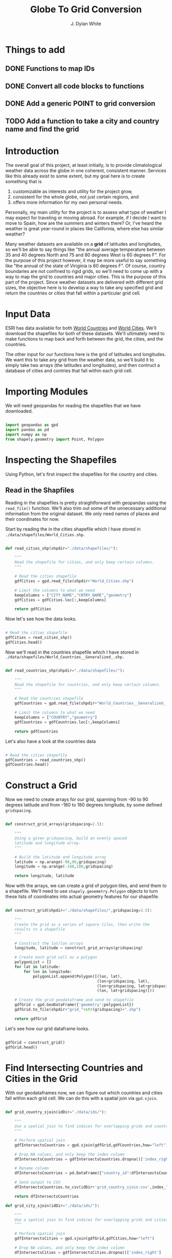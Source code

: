 #+title: Globe To Grid Conversion
#+author: J. Dylan White
#+PROPERTY: header-args:python :session *py* :mkdirp yes

* Things to add

** DONE Functions to map IDs
CLOSED: [2022-10-11 Tue 15:34]
:LOGBOOK:
- State "DONE"       from "TODO"       [2022-10-11 Tue 15:34]
:END:
** DONE Convert all code blocks to functions
CLOSED: [2022-10-11 Tue 15:34]
:LOGBOOK:
- State "DONE"       from "TODO"       [2022-10-11 Tue 15:34]
:END:
** DONE Add a generic POINT to grid conversion
CLOSED: [2022-12-13 Tue 07:46]
:LOGBOOK:
- State "DONE"       from "TODO"       [2022-12-13 Tue 07:46]
:END:
** TODO Add a function to take a city and country name and find the grid

* Introduction

The overall goal of this project, at least initially, is to provide climatological weather data across the globe in one coherent, consistent manner. Services like this already exist to some extent, but my goal here is to create something that is

  1. customizable as interests and utility for the project grow,
  2. consistent for the whole globe, not just certain regions, and
  3. offers more information for my own personal needs.

Personally, my main utility for the project is to assess what type of weather I may expect for traveling or moving abroad. For example, if I decide I want to move to Spain, how are the summers and winters there? Or, I've heard the weather is great year-round in places like California, where else has similar weather?

Many weather datasets are available on a *grid* of latitudes and longitudes, so we'll be able to say things like "the annual average temperature between 35 and 40 degrees North and 75 and 80 degrees West is 60 degrees F". For the purpose of this project however, it may be more useful to say something like "the annual of the state of Viriginia is 60 degrees F". Of course, country boundaries are not confined to rigid grids, so we'll need to come up with a way to map the grid to countries and major cities. This is the purpose of this part of the project. Since weather datasets are delivered with different grid sizes, the objective here is to develop a way to take any specified grid and return the countries or cities that fall within a particular grid cell.

* Input Data

ESRI has data available for both [[https://hub.arcgis.com/datasets/esri::world-countries-generalized/about][World Countries]] and [[https://hub.arcgis.com/datasets/esri::world-cities/about][World Cities]]. We'll download the shapefiles for both of these datasets. We'll ultimately need to make functions to map back and forth between the grid, the cities, and the countries.

The other input for our functions here is the grid of latitudes and longitudes. We want this to take any grid from the weather data, so we'll build it to simply take two arrays (the latitudes and longitudes), and then contruct a database of cities and contries that fall within each grid cell.

* Importing Modules

We will need geopandas for reading the shapefiles that we have downloaded.

#+begin_src python :tangle "./grid.py" :results silent

  import geopandas as gpd
  import pandas as pd
  import numpy as np
  from shapely.geometry import Point, Polygon

#+end_src

* Inspecting the Shapefiles

Using Python, let's first inspect the shapefiles for the country and cities.

** Read in the Shapfiles

Reading in the shapefiles is pretty straightforward with geopandas using the =read_file()= function. We'll also trim out some of the unnecessary additional information from the original dataset. We only need names of places and their coordinates for now.

Start by reading the in the cities shapefile which I have stored in =./data/shapefiles/World_Cities.shp=.

#+begin_src python :tangle "./grid.py" :results silent

  def read_cities_shp(shpdir="./data/shapefiles/"):

      """
      Read the shapefile for cities, and only keep certain columns.
      """

      # Read the cities shapefile
      gdfCities = gpd.read_file(shpdir+"World_Cities.shp")

      # Limit the columns to what we need
      keepColumns = ["CITY_NAME","CNTRY_NAME","geometry"]
      gdfCities = gdfCities.loc[:,keepColumns]

      return gdfCities

#+end_src

Now let's see how the data looks.

#+begin_src python :results value

  # Read the cities shapefile
  gdfCities = read_cities_shp()
  gdfCities.head()

#+end_src

#+RESULTS:
:               CITY_NAME CNTRY_NAME                     geometry
: 0                Cuiaba     Brazil  POINT (-56.09300 -15.61500)
: 1              Brasilia     Brazil  POINT (-47.89775 -15.79211)
: 2               Goiania     Brazil  POINT (-49.25500 -16.72700)
: 3          Campo Grande     Brazil  POINT (-54.61600 -20.45100)
: 4  Pedro Juan Caballero   Paraguay  POINT (-55.74800 -22.53300)

Now we'll read in the countries shapefile which I have stored in =./data/shapefiles/World_Countries__Generalized_.shp.=

#+begin_src python :tangle "./grid.py" :results silent

  def read_countries_shp(shpdir="./data/shapefiles/"):

      """
      Read the shapefile for countries, and only keep certain columns.
      """

      # Read the countries shapefile
      gdfCountries = gpd.read_file(shpdir+"World_Countries__Generalized_.shp")

      # Limit the columns to what we need
      keepColumns = ["COUNTRY","geometry"]
      gdfCountries = gdfCountries.loc[:,keepColumns]

      return gdfCountries

#+end_src

Let's also have a look at the countries data

#+begin_src python :results value

  # Read the cities shapefile
  gdfCountries = read_countries_shp()
  gdfCountries.head()

#+end_src

#+RESULTS:
:           COUNTRY                                           geometry
: 0     Afghanistan  POLYGON ((61.27655 35.60725, 61.29638 35.62854...
: 1         Albania  POLYGON ((19.57083 41.68527, 19.58195 41.69569...
: 2         Algeria  POLYGON ((4.60335 36.88791, 4.63555 36.88638, ...
: 3  American Samoa  POLYGON ((-170.74390 -14.37555, -170.74942 -14...
: 4         Andorra  POLYGON ((1.44584 42.60194, 1.48653 42.65042, ...

* Construct a Grid

Now we need to create arrays for our grid, spanning from -90 to 90 degrees latitude and from -180 to 180 degrees longitude, by some defined =gridspacing=.

#+begin_src python :tangle "./grid.py" :results silent 

  def construct_grid_arrays(gridspacing=2.5):

      """
      Using a given gridspacing, build an evenly spaced
      latitude and longitude array.
      """

      # Build the latitude and longitude array
      latitude = np.arange(-90,90,gridspacing)
      longitude = np.arange(-180,180,gridspacing)

      return longitude, latitude

#+end_src

Now with the arrays, we can create a grid of polygon tiles, and send them to a shapefile. We'll need to use =shapely.geoemetry.Polygon= objects to turn these lists of coordinates into actual geometry features for our shapefile.

#+begin_src python :tangle "./grid.py" :results silent

  def construct_grid(shpdir="./data/shapefiles/",gridspacing=2.5):

      """
      Create the grid as a series of square tiles, then write the
      results to a shapefile
      """

      # Construct the lat/lon arrays
      longitude, latitude = construct_grid_arrays(gridspacing)

      # Create each grid cell as a polygon
      polygonList = []
      for lat in latitude:
          for lon in longitude:
              polygonList.append(Polygon([(lon, lat),
                                          (lon+gridspacing, lat),
                                          (lon+gridspacing, lat+gridspacing),
                                          (lon, lat+gridspacing)]))

      # Create the grid geodataframe and send to shapefile
      gdfGrid = gpd.GeoDataFrame({'geometry':polygonList})
      gdfGrid.to_file(shpdir+"grid_"+str(gridspacing)+".shp")

      return gdfGrid

#+end_src

Let's see how our grid dataframe looks.

#+begin_src python :results value

  gdfGrid = construct_grid()
  gdfGrid.head()

#+end_src

#+RESULTS:
:                                             geometry
: 0  POLYGON ((-180.00000 -90.00000, -177.50000 -90...
: 1  POLYGON ((-177.50000 -90.00000, -175.00000 -90...
: 2  POLYGON ((-175.00000 -90.00000, -172.50000 -90...
: 3  POLYGON ((-172.50000 -90.00000, -170.00000 -90...
: 4  POLYGON ((-170.00000 -90.00000, -167.50000 -90...

* Find Intersecting Countries and Cities in the Grid

With our geodataframes now, we can figure out which countries and cities fall within each grid cell. We can do this with a spatial join via =gpd.sjoin=.

#+begin_src python :tangle "./grid.py" :results silent

  def grid_country_sjoin(idDir="./data/ids/"):

      """
      Use a spatial join to find indices for overlapping grids and countries.
      """

      # Perform spatial join
      gdfIntersectsCountries = gpd.sjoin(gdfGrid,gdfCountries,how="left")

      # Drop NA values, and only keep the index column
      dfIntersectsCountries = gdfIntersectsCountries.dropna()['index_right']

      # Rename column
      dfIntersectsCountries = pd.DataFrame({"country_id":dfIntersectsCountries})

      # Send output to CSV
      dfIntersectsCountries.to_csv(idDir+'grid_country_sjoin.csv',index_label="grid_id")

      return dfIntersectsCountries

  def grid_city_sjoin(idDir="./data/ids/"):

      """
      Use a spatial join to find indices for overlapping grids and cities.
      """

      # Perform spatial join
      gdfIntersectsCities = gpd.sjoin(gdfGrid,gdfCities,how="left")

      # Drop NA values, and only keep the index column
      dfIntersectsCities = gdfIntersectsCities.dropna()['index_right']

      # Rename column
      dfIntersectsCities = pd.DataFrame({"city_id":dfIntersectsCities})

      # Send output to CSV
      dfIntersectsCities.to_csv(idDir+'grid_city_sjoin.csv',index_label="grid_id")

      return dfIntersectsCities

#+end_src

Let's take a look at our joined tables for countries.

#+begin_src python :results value

  dfIntersectionCountries = grid_country_sjoin()
  dfIntersectionCountries.head()
  
#+end_src

#+RESULTS:
:    country_id
: 0         7.0
: 1         7.0
: 2         7.0
: 3         7.0
: 4         7.0

And also for our cities.

#+begin_src python :results value

  dfIntersectionCities = grid_city_sjoin()
  dfIntersectionCities.head()
  
#+end_src

#+RESULTS:
:       city_id
: 2059     27.0
: 2060     28.0
: 2204     25.0
: 2208     26.0
: 2490     23.0

* Map IDs to Grid

Now that we know the IDs for which country/city falls within a grid, let's set up some functions to map the IDs to the actual grids, countries, or cities.

#+begin_src python :tangle "./grid.py" :results silent

  def find_country_id_grids(countryId,idPath="./data/ids/grid_country_sjoin.csv"):

      """
      Look up which grids contain a specified country index and return them as a list.
      """

      # Read the spatial join CSV
      df = pd.read_csv(idPath)

      # Find the grid IDs for a given country
      gridList = df.loc[df["country_id"]==countryId]['grid_id'].to_list()

      return gridList

  def find_city_id_grids(cityId,idPath="./data/ids/grid_city_sjoin.csv"):

      """
      Look up which grids contain a specified city index and return them as a list
      """

      # Read the spatial join CSV
      df = pd.read_csv(idPath)

      # Find the grid IDs for a given country
      gridList = df.loc[df["city_id"]==cityId]['grid_id'].to_list()

      return gridList

#+end_src

Now let's test out our functions for Ireland and Dublin, as an example. Ireland is index 108 in the countries shapefile, and Dublin is index 1606 in the cities shapefile.

#+begin_src python :results output

  irelandGridList = find_country_id_grids(108)
  print("Ireland is contained in the following grids:\n"+str(irelandGridList))
  print("The coordinates of those grids are:")
  for coord in gdfGrid.iloc[irelandGridList,:]['geometry'].astype(str).to_list():
      print("\t"+coord)

  dublinGridList = find_city_id_grids(1606)
  print("\nDublin is contained in the following grids:\n"+str(dublinGridList))
  print("The coordinates of those grids are:")
  for coord in gdfGrid.iloc[dublinGridList,:]['geometry'].astype(str).to_list():
      print("\t"+coord)

#+end_src

#+RESULTS:
#+begin_example
Ireland is contained in the following grids:
[8131, 8132, 8133, 8275, 8276, 8277, 8420, 8421]
The coordinates of those grids are:
	POLYGON ((-12.5 50, -10 50, -10 52.5, -12.5 52.5, -12.5 50))
	POLYGON ((-10 50, -7.5 50, -7.5 52.5, -10 52.5, -10 50))
	POLYGON ((-7.5 50, -5 50, -5 52.5, -7.5 52.5, -7.5 50))
	POLYGON ((-12.5 52.5, -10 52.5, -10 55, -12.5 55, -12.5 52.5))
	POLYGON ((-10 52.5, -7.5 52.5, -7.5 55, -10 55, -10 52.5))
	POLYGON ((-7.5 52.5, -5 52.5, -5 55, -7.5 55, -7.5 52.5))
	POLYGON ((-10 55, -7.5 55, -7.5 57.5, -10 57.5, -10 55))
	POLYGON ((-7.5 55, -5 55, -5 57.5, -7.5 57.5, -7.5 55))

Dublin is contained in the following grids:
[8277]
The coordinates of those grids are:
	POLYGON ((-7.5 52.5, -5 52.5, -5 55, -7.5 55, -7.5 52.5))
#+end_example

* Map Country and City Names to Grid

That's great, but it would be better if we didn't have to look up the index of the city or country in order to do this, but could instead pass the city or country name. Let's make a simple function that looks up the city or country index by name and then runs the functions above.

#+begin_src python :tangle "./grid.py" :results silent

  def find_country_name_grids(country,shpDir="./data/shapefiles/",idPath="./data/ids/grid_country_sjoin.csv"):

      """
      Look up which grids contain a specified country and return them as a list.
      """

      # Read the countries shapefile
      gdfCountries = read_countries_shp(shpDir)

      # Get the ID of the given country
      countryId = gdfCountries.index[gdfCountries['COUNTRY'] == country].tolist()[0]

      # Find the country grid cells by ID
      countryGridList = find_country_id_grids(countryId)

      return countryGridList

  def find_city_name_grids(city,country,shpDir="./data/shapefiles/",idPath="./data/ids/grid_city_sjoin.csv"):

      """
      Look up which grids contain a specified city and country and return them as a list.
      """

      # Read the countries shapefile
      gdfCities = read_cities_shp(shpDir)

      # Get the ID of the given country
      cityId = gdfCities.index[(gdfCities["CITY_NAME"] == city) & (gdfCities['CNTRY_NAME'] == country)]
      cityId = cityId.tolist()[0]

      # Find the country grid cells by ID
      cityGridList = find_city_id_grids(cityId)

      return cityGridList

#+end_src

Now let's test it out on the same country and city, Ireland and Dublin, as before to make sure we have the correct results.

#+RESULTS:
#+begin_src python :results output
  
  irelandGridList = find_country_name_grids("Ireland")
  print("Ireland is contained in the following grids:\n"+str(irelandGridList))
  print("The coordinates of those grids are:")
  for coord in gdfGrid.iloc[irelandGridList,:]['geometry'].astype(str).to_list():
      print("\t"+coord)

  dublinGridList = find_city_name_grids("Dublin","Ireland")
  print("\nDublin is contained in the following grids:\n"+str(dublinGridList))
  print("The coordinates of those grids are:")
  for coord in gdfGrid.iloc[dublinGridList,:]['geometry'].astype(str).to_list():
      print("\t"+coord)

#+end_src

#+RESULTS:
#+begin_example
Ireland is contained in the following grids:
[8131, 8132, 8133, 8275, 8276, 8277, 8420, 8421]
The coordinates of those grids are:
	POLYGON ((-12.5 50, -10 50, -10 52.5, -12.5 52.5, -12.5 50))
	POLYGON ((-10 50, -7.5 50, -7.5 52.5, -10 52.5, -10 50))
	POLYGON ((-7.5 50, -5 50, -5 52.5, -7.5 52.5, -7.5 50))
	POLYGON ((-12.5 52.5, -10 52.5, -10 55, -12.5 55, -12.5 52.5))
	POLYGON ((-10 52.5, -7.5 52.5, -7.5 55, -10 55, -10 52.5))
	POLYGON ((-7.5 52.5, -5 52.5, -5 55, -7.5 55, -7.5 52.5))
	POLYGON ((-10 55, -7.5 55, -7.5 57.5, -10 57.5, -10 55))
	POLYGON ((-7.5 55, -5 55, -5 57.5, -7.5 57.5, -7.5 55))

Dublin is contained in the following grids:
[8277]
The coordinates of those grids are:
	POLYGON ((-7.5 52.5, -5 52.5, -5 55, -7.5 55, -7.5 52.5))
#+end_example

* Find any Coordinate's Grid ID

Now let's make a function to identify which grid cell any given point falls within.

#+begin_src python :tangle "./grid.py" :results silent

  def find_point_grids(lon,lat,shpdir="./data/shapefiles/",gridspacing=2.5):

      """
      Look up which grid cell contains a specified latitude and longitude.
      """

      # Read the grid shapefile
      gridPath = shpdir+"grid_"+str(gridspacing)+".shp"
      gdfGrid = gpd.read_file(gridPath)

      # Create point geometry
      point = Point(lon,lat)
      gdfPoint = gpd.GeoDataFrame({"geometry":[point]})

      # Get the point grid intersection
      gdfIntersection = gpd.sjoin(gdfGrid,gdfPoint,how="right")

      # Find the grid that matches the intersection
      gridId = gdfIntersection["index_left"].to_list()[0]

      return gridId

#+end_src

And again, we'll test it out on the coordinates of Dublin, Ireland, to make sure the results are consistent.

#+begin_src python :results output

  lon = -6.25735
  lat = 53.34156 
  gridId = find_point_grids(lon,lat)
  print("The point",lon,"E",lat,"N is located in grid",gridId) 

#+end_src

#+RESULTS:
: The point -6.25735 E 53.34156 N is located in grid 8277

